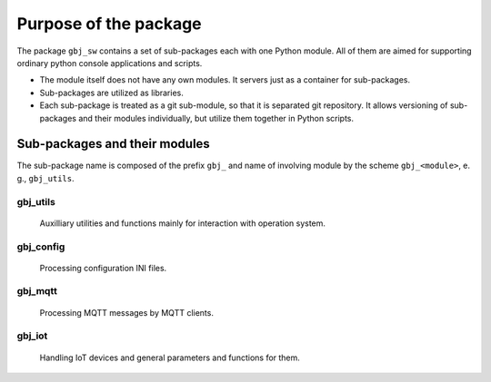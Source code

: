 **********************
Purpose of the package
**********************
The package ``gbj_sw`` contains a set of sub-packages each with one Python
module. All of them are aimed for supporting ordinary python console
applications and scripts.

- The module itself does not have any own modules. It servers just as
  a container for sub-packages.

- Sub-packages are utilized as libraries.

- Each sub-package is treated as a git sub-module, so that it is separated
  git repository. It allows versioning of sub-packages and their modules
  individually, but utilize them together in Python scripts.


Sub-packages and their modules
==============================
The sub-package name is composed of the prefix ``gbj_`` and name of involving
module by the scheme ``gbj_<module>``, e. g., ``gbj_utils``.

gbj_utils
---------
  Auxilliary utilities and functions mainly for interaction with operation
  system.

gbj_config
----------
  Processing configuration INI files.

gbj_mqtt
--------
  Processing MQTT messages by MQTT clients.

gbj_iot
-------
  Handling IoT devices and general parameters and functions for them.
